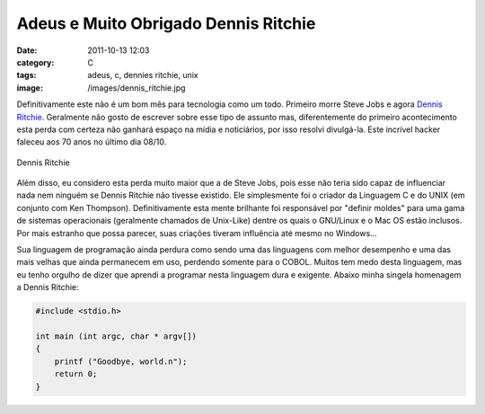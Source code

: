 Adeus e Muito Obrigado Dennis Ritchie
#####################################
:date: 2011-10-13 12:03
:category: C
:tags: adeus, c, dennies ritchie, unix
:image: /images/dennis_ritchie.jpg

Definitivamente este não é um bom mês para tecnologia como um todo.  Primeiro morre Steve Jobs e agora `Dennis Ritchie`_. Geralmente não gosto de escrever sobre esse tipo de assunto mas, diferentemente do primeiro acontecimento esta perda com certeza não ganhará espaço na mídia e noticiários, por isso resolvi divulgá-la. Este incrível hacker faleceu aos 70 anos no último dia 08/10.


.. figure:: {filename}/images/dennis_ritchie.jpg
	:align: center
	:target: {filename}/images/dennis_ritchie.jpg
	:alt: Dennis Ritchie

        Dennis Ritchie

Além disso, eu considero esta perda muito maior que a de Steve Jobs, pois esse não teria sido capaz de influenciar nada nem ninguém se Dennis Ritchie não tivesse existido. Ele simplesmente foi o criador da Linguagem C e do UNIX (em conjunto com Ken Thompson). Definitivamente esta mente brilhante foi responsável por "definir moldes" para uma gama de sistemas operacionais (geralmente chamados de Unix-Like) dentre os quais o GNU/Linux e o Mac OS estão inclusos. Por mais estranho que possa parecer, suas criações tiveram influência até mesmo no Windows...

.. more

Sua linguagem de programação ainda perdura como sendo uma das linguagens com melhor desempenho e uma das mais velhas que ainda permanecem em uso, perdendo somente para o COBOL. Muitos tem medo desta linguagem, mas eu tenho orgulho de dizer que aprendi a programar nesta linguagem dura e exigente. Abaixo minha singela homenagem a Dennis Ritchie:

.. code-block:: c

    #include <stdio.h>

    int main (int argc, char * argv[]) 
    {
        printf ("Goodbye, world.n");
        return 0;
    }

.. _Dennis Ritchie: http://www.computerworlduk.com/news/operating-systems/3310655/unix-and-c-creator-dennis-ritchie-dies/

